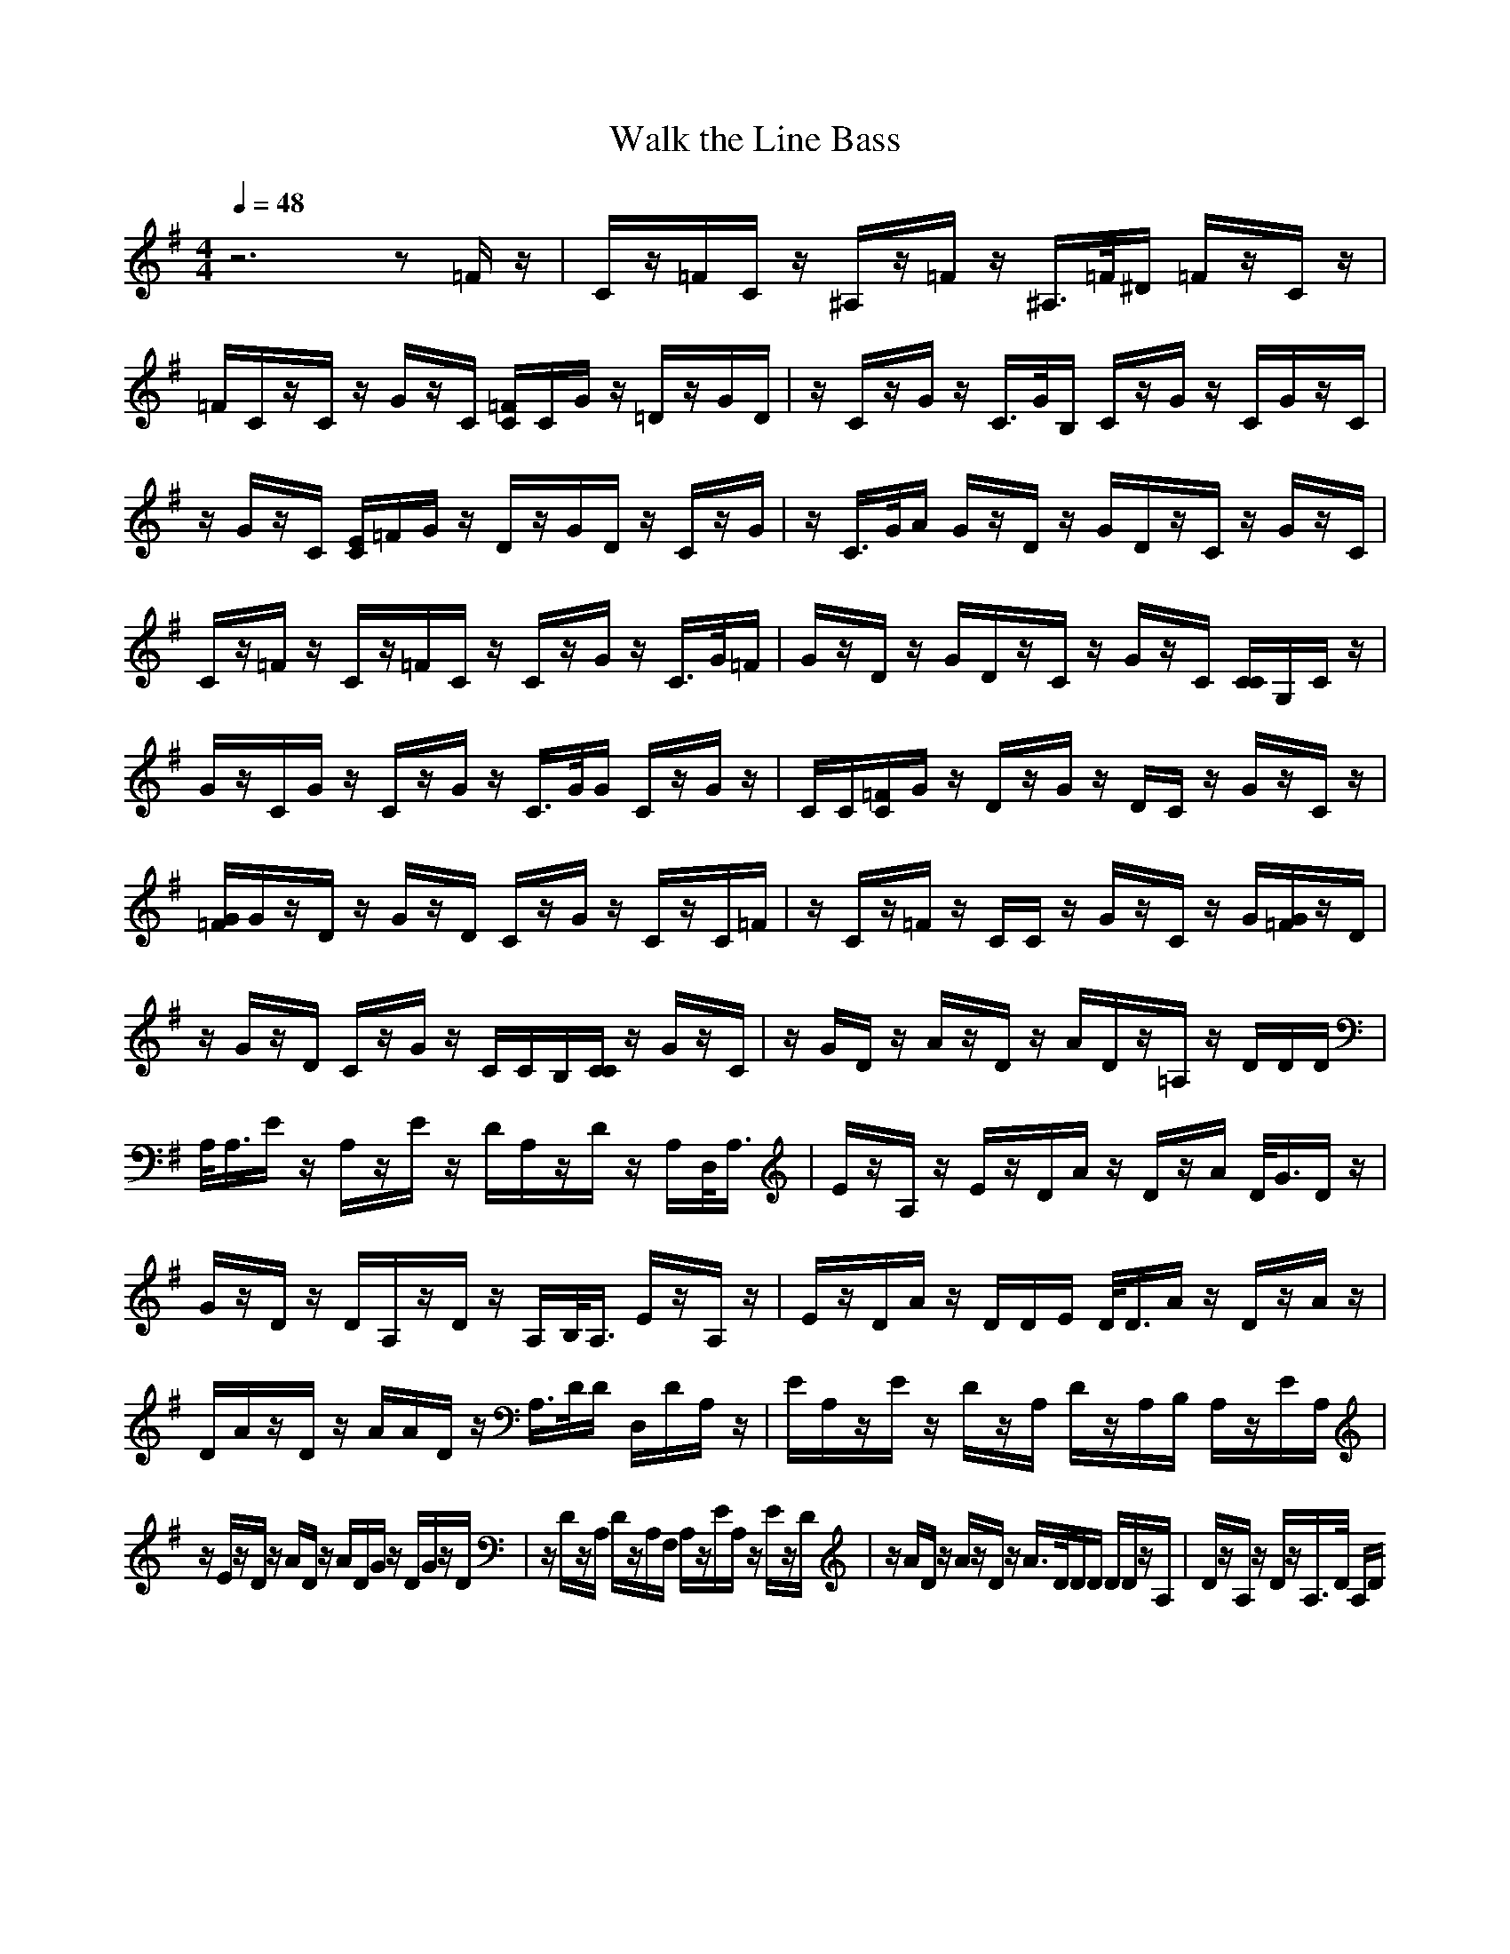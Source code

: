 X:1
T:Walk the Line Bass
M:4/4
L:1/8
Q:1/4=48
N:Last note suggests Mixolydian mode tune
K:G
z6 z=F/2z/2|C/2z/2=F/2C/2 z/2^A,/2z/2=F/2 z/2^A,/2>=F/2^D/2 =F/2z/2C/2z/2|=F/2C/2z/2C/2 z/2G/2z/2C/2 [=F/2C/2]C/2G/2z/2 =D/2z/2G/2D/2|z/2C/2z/2G/2 z/2C/2>G/2B,/2 C/2z/2G/2z/2 C/2G/2z/2C/2|
z/2G/2z/2C/2 [E/2C/2]=F/2G/2z/2 D/2z/2G/2D/2 z/2C/2z/2G/2|z/2C/2>G/2A/2 G/2z/2D/2z/2 G/2D/2z/2C/2 z/2G/2z/2C/2|C/2z/2=F/2z/2 C/2z/2=F/2C/2 z/2C/2z/2G/2 z/2C/2>G/2=F/2|G/2z/2D/2z/2 G/2D/2z/2C/2 z/2G/2z/2C/2 [C/2C/2]G,/2C/2z/2|
G/2z/2C/2G/2 z/2C/2z/2G/2 z/2C/2>G/2G/2 C/2z/2G/2z/2|C/2C/2[=F/2C/2]G/2 z/2D/2z/2G/2 z/2D/2C/2z/2 G/2z/2C/2z/2|[G/2=F/2]G/2z/2D/2 z/2G/2z/2D/2 C/2z/2G/2z/2 C/2z/2C/2=F/2|z/2C/2z/2=F/2 z/2C/2C/2z/2 G/2z/2C/2z/2 G/2[G/2=F/2]z/2D/2|
z/2G/2z/2D/2 C/2z/2G/2z/2 C/2C/2B,/2[C/2C/2] z/2G/2z/2C/2|z/2G/2D/2z/2 A/2z/2D/2z/2 A/2D/2z/2=A,/2 z/2D/2D/2D/2|A,/2<A,/2E/2z/2 A,/2z/2E/2z/2 D/2A,/2z/2D/2 z/2A,/2D,/2<A,/2|E/2z/2A,/2z/2 E/2z/2D/2A/2 z/2D/2z/2A/2 D/2<G/2D/2z/2|
G/2z/2D/2z/2 D/2A,/2z/2D/2 z/2A,/2B,/2<A,/2 E/2z/2A,/2z/2|E/2z/2D/2A/2 z/2D/2D/2E/2 D/2<D/2A/2z/2 D/2z/2A/2z/2|D/2A/2z/2D/2 z/2A/2A/2D/2 z/2A,/2>D/2D/2 D,/2D/2A,/2z/2|E/2A,/2z/2E/2 z/2D/2z/2A,/2 D/2z/2A,/2B,/2 A,/2z/2E/2A,/2|
z/2E/2z/2D/2 z/2A/2D/2z/2 A/2D/2G/2z/2 D/2G/2z/2D/2|z/2D/2z/2A,/2 D/2z/2A,/2F,/2 A,/2z/2E/2A,/2 z/2E/2z/2D/2|z/2A/2D/2z/2 A/2z/2D/2z/2 A/2>D/2D/2D/2 D/2D/2z/2A,/2|D/2z/2A,/2z/2 D/2z/2A,/2>D/2 A,/2D/2
